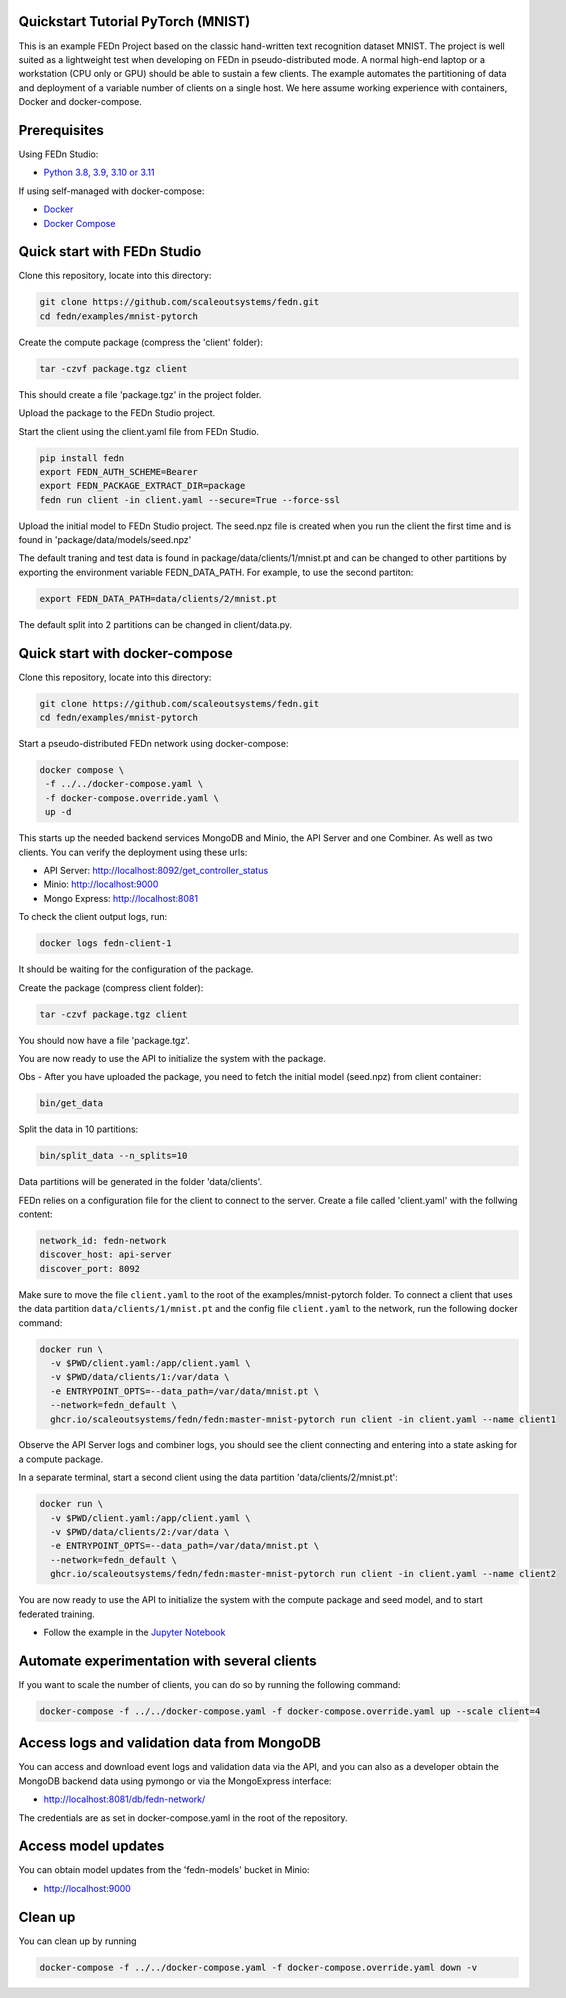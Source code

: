 Quickstart Tutorial PyTorch (MNIST)
-----------------------------------

This is an example FEDn Project based on the classic hand-written text recognition dataset MNIST.
The project is well suited as a lightweight test when developing on FEDn in pseudo-distributed mode. 
A normal high-end laptop or a workstation (CPU only or GPU) should be able to sustain a few clients. 
The example automates the partitioning of data and deployment of a variable number of clients on a single host. 
We here assume working experience with containers, Docker and docker-compose. 
   
Prerequisites
-------------

Using FEDn Studio:

-  `Python 3.8, 3.9, 3.10 or 3.11 <https://www.python.org/downloads>`__

If using self-managed with docker-compose:

-  `Docker <https://docs.docker.com/get-docker>`__
-  `Docker Compose <https://docs.docker.com/compose/install>`__

Quick start with FEDn Studio
----------------------------

Clone this repository, locate into this directory:

.. code-block::

   git clone https://github.com/scaleoutsystems/fedn.git
   cd fedn/examples/mnist-pytorch

Create the compute package (compress the 'client' folder):

.. code-block::

   tar -czvf package.tgz client 

This should create a file 'package.tgz' in the project folder.

Upload the package to the FEDn Studio project. 

Start the client using the client.yaml file from FEDn Studio.

.. code-block::

   pip install fedn 
   export FEDN_AUTH_SCHEME=Bearer
   export FEDN_PACKAGE_EXTRACT_DIR=package
   fedn run client -in client.yaml --secure=True --force-ssl


Upload the initial model to FEDn Studio project. The seed.npz file is created when you run the client the first time and is found in 'package/data/models/seed.npz'

The default traning and test data is found in package/data/clients/1/mnist.pt and can be changed to other partitions by exporting the environment variable FEDN_DATA_PATH.
For example, to use the second partiton:

.. code-block::

   export FEDN_DATA_PATH=data/clients/2/mnist.pt

The default split into 2 partitions can be changed in client/data.py.

Quick start with docker-compose
-------------------------------

Clone this repository, locate into this directory:

.. code-block::

   git clone https://github.com/scaleoutsystems/fedn.git
   cd fedn/examples/mnist-pytorch

Start a pseudo-distributed FEDn network using docker-compose:

.. code-block::

   docker compose \
    -f ../../docker-compose.yaml \
    -f docker-compose.override.yaml \
    up -d

This starts up the needed backend services MongoDB and Minio, the API Server and one Combiner. As well as two clients. 
You can verify the deployment using these urls: 

- API Server: http://localhost:8092/get_controller_status
- Minio: http://localhost:9000
- Mongo Express: http://localhost:8081

To check the client output logs, run:

.. code-block::

   docker logs fedn-client-1

It should be waiting for the configuration of the package.

Create the package (compress client folder):

.. code-block::

   tar -czvf package.tgz client 

You should now have a file 'package.tgz'. 

You are now ready to use the API to initialize the system with the package.

Obs - After you have uploaded the package, you need to fetch the initial model (seed.npz) from client container:

.. code-block::

   bin/get_data


Split the data in 10 partitions:

.. code-block::

   bin/split_data --n_splits=10

Data partitions will be generated in the folder 'data/clients'.  

FEDn relies on a configuration file for the client to connect to the server. Create a file called 'client.yaml' with the follwing content:

.. code-block::

   network_id: fedn-network
   discover_host: api-server
   discover_port: 8092

Make sure to move the file ``client.yaml`` to the root of the examples/mnist-pytorch folder.
To connect a client that uses the data partition ``data/clients/1/mnist.pt`` and the config file ``client.yaml`` to the network, run the following docker command:

.. code-block::

   docker run \
     -v $PWD/client.yaml:/app/client.yaml \
     -v $PWD/data/clients/1:/var/data \
     -e ENTRYPOINT_OPTS=--data_path=/var/data/mnist.pt \
     --network=fedn_default \
     ghcr.io/scaleoutsystems/fedn/fedn:master-mnist-pytorch run client -in client.yaml --name client1

Observe the API Server logs and combiner logs, you should see the client connecting and entering into a state asking for a compute package. 

In a separate terminal, start a second client using the data partition 'data/clients/2/mnist.pt':

.. code-block::

   docker run \
     -v $PWD/client.yaml:/app/client.yaml \
     -v $PWD/data/clients/2:/var/data \
     -e ENTRYPOINT_OPTS=--data_path=/var/data/mnist.pt \
     --network=fedn_default \
     ghcr.io/scaleoutsystems/fedn/fedn:master-mnist-pytorch run client -in client.yaml --name client2
 
You are now ready to use the API to initialize the system with the compute package and seed model, and to start federated training. 

- Follow the example in the `Jupyter Notebook <https://github.com/scaleoutsystems/fedn/blob/master/examples/mnist-pytorch/API_Example.ipynb>`__


Automate experimentation with several clients  
-----------------------------------------------

If you want to scale the number of clients, you can do so by running the following command:

.. code-block::

   docker-compose -f ../../docker-compose.yaml -f docker-compose.override.yaml up --scale client=4 


Access logs and validation data from MongoDB  
---------------------------------------------
You can access and download event logs and validation data via the API, and you can also as a developer obtain 
the MongoDB backend data using pymongo or via the MongoExpress interface: 

- http://localhost:8081/db/fedn-network/ 

The credentials are as set in docker-compose.yaml in the root of the repository. 

Access model updates  
---------------------

You can obtain model updates from the 'fedn-models' bucket in Minio: 

- http://localhost:9000


Clean up
--------
You can clean up by running 

.. code-block::

   docker-compose -f ../../docker-compose.yaml -f docker-compose.override.yaml down -v
